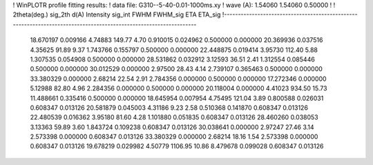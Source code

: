 ! WinPLOTR profile fitting results:
!   data file: G310--5-40-0.01-1000ms.xy
!    wave (A):      1.54060     1.54060     0.50000
!
!   2theta(deg.) sig_2th        d(A)   Intensity     sig_int         FWHM    FWHM_sig         ETA     ETA_sig
!------------------------------------------------------------------------------------------------------------------
   18.670197    0.009166     4.74883      149.77        4.70     0.910015    0.024962    0.500000    0.000000
   20.369936    0.037516     4.35625       91.89        9.37     1.743766    0.155797    0.500000    0.000000
   22.448875    0.019414     3.95730      112.40        5.88     1.307535    0.054908    0.500000    0.000000
   28.531862    0.032912     3.12593       36.51        2.41     1.312554    0.085446    0.500000    0.000000
   30.012529    0.000000     2.97500       28.43        4.14     2.739107    0.365463    0.500000    0.000000
   33.380329    0.000000     2.68214       22.54        2.91     2.784356    0.000000    0.500000    0.000000
   17.272346    0.000000     5.12988       82.80        4.96     2.284356    0.000000    0.500000    0.000000
   20.118004    0.000000     4.41023      934.50       15.73    11.488661    0.335416    0.500000    0.000000
   18.645954    0.007954     4.75495      121.04        3.89     0.800588    0.026031    0.608347    0.013126
   20.581879    0.045003     4.31186        9.23        2.58     0.510368    0.141870    0.608347    0.013126
   22.480539    0.016362     3.95180       81.60        4.28     1.101880    0.051835    0.608347    0.013126
   28.460260    0.038053     3.13363       59.89        3.60     1.843724    0.109238    0.608347    0.013126
   30.038641    0.000000     2.97247       27.46        3.14     2.573398    0.000000    0.608347    0.013126
   33.380329    0.000000     2.68214       18.16        1.54     2.573398    0.000000    0.608347    0.013126
   19.678219    0.029982     4.50779     1106.95       10.86     8.479678    0.099028    0.608347    0.013126
